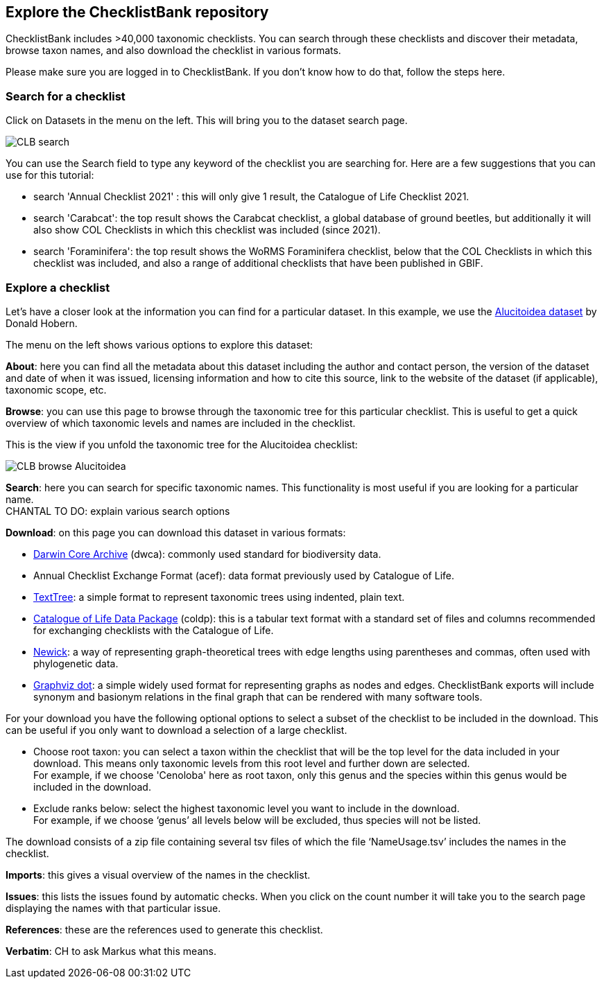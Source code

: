 [multipage-level=2]
== Explore the ChecklistBank repository

ChecklistBank includes >40,000 taxonomic checklists. You can search through these checklists and discover their metadata, browse taxon names, and also download the checklist in various formats.

Please make sure you are logged in to ChecklistBank. If you don't know how to do that, follow the steps here.

=== Search for a checklist

Click on Datasets in the menu on the left. This will bring you to the dataset search page.

image::img/web/CLB-search.png[align=center]

You can use the Search field to type any keyword of the checklist you are searching for. Here are a few suggestions that you can use for this tutorial:

- search 'Annual Checklist 2021' : this will only give 1 result, the Catalogue of Life Checklist 2021.
- search 'Carabcat': the top result shows the Carabcat checklist, a global database of ground beetles, but additionally it will also show COL Checklists in which this checklist was included (since 2021).
- search 'Foraminifera': the top result shows the WoRMS Foraminifera checklist, below that the COL Checklists in which this checklist was included, and also a range of additional checklists that have been published in GBIF.

=== Explore a checklist

Let’s have a closer look at the information you can find for a particular dataset.
In this example, we use the https://www.checklistbank.org/dataset/2207/about[Alucitoidea dataset] by Donald Hobern.

The menu on the left shows various options to explore this dataset:

*About*: here you can find all the metadata about this dataset including the author and contact person, the version of the dataset and date of when it was issued, licensing information and how to cite this source, link to the website of the dataset (if applicable), taxonomic scope, etc.

*Browse*: you can use this page to browse through the taxonomic tree for this particular checklist. This is useful to get a quick overview of which taxonomic levels and names are included in the checklist.

This is the view if you unfold the taxonomic tree for the Alucitoidea checklist:

image::img/web/CLB-browse-Alucitoidea.png[align=center]

*Search*:  here you can search for specific taxonomic names. This functionality is most useful if you are looking for a particular name. +
CHANTAL TO DO: explain various search options

*Download*: on this page you can download this dataset in various formats:

- https://dwc.tdwg.org/list/[Darwin Core Archive] (dwca): commonly used standard for biodiversity data.
- Annual Checklist Exchange Format (acef): data format previously used by Catalogue of Life.
- https://github.com/gbif/text-tree[TextTree]: a simple format to represent taxonomic trees using indented, plain text.
- https://github.com/CatalogueOfLife/coldp[Catalogue of Life Data Package] (coldp): this is a tabular text format with a standard set of files and columns recommended for exchanging checklists with the Catalogue of Life. 
- https://en.wikipedia.org/wiki/Newick_format[Newick]: a way of representing graph-theoretical trees with edge lengths using parentheses and commas, often used with phylogenetic data. 
- http://www.graphviz.org/doc/info/lang.html[Graphviz dot]: a simple widely used format for representing graphs as nodes and edges. ChecklistBank exports will include synonym and basionym relations in the final graph that can be rendered with many software tools.

For your download you have the following optional options to select a subset of the checklist to be included in the download. This can be useful if you only want to download a selection of a large checklist.

- Choose root taxon: you can select a taxon within the checklist that will be the top level for the data included in your download. This means only taxonomic levels from this root level and further down are selected. +
For example, if we choose 'Cenoloba' here as root taxon, only this genus and the species within this genus would be included in the download.
- Exclude ranks below: select the highest taxonomic level you want to include in the download. +
For example, if we choose ‘genus’ all levels below will be excluded, thus species will not be listed.

The download consists of a zip file containing several tsv files of which the file ‘NameUsage.tsv’ includes the names in the checklist. 

*Imports*: this gives a visual overview of the names in the checklist.

*Issues*: this lists the issues found by automatic checks. When you click on the count number it will take you to the search page displaying the names with that particular issue.

*References*: these are the references used to generate this checklist.

*Verbatim*: CH to ask Markus what this means.



